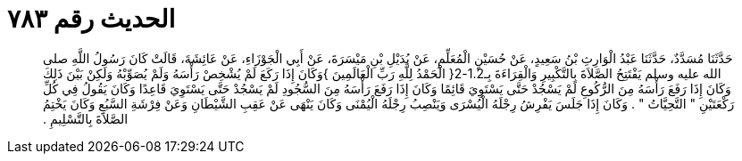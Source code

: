 
= الحديث رقم ٧٨٣

[quote.hadith]
حَدَّثَنَا مُسَدَّدٌ، حَدَّثَنَا عَبْدُ الْوَارِثِ بْنُ سَعِيدٍ، عَنْ حُسَيْنٍ الْمُعَلِّمِ، عَنْ بُدَيْلِ بْنِ مَيْسَرَةَ، عَنْ أَبِي الْجَوْزَاءِ، عَنْ عَائِشَةَ، قَالَتْ كَانَ رَسُولُ اللَّهِ صلى الله عليه وسلم يَفْتَتِحُ الصَّلاَةَ بِالتَّكْبِيرِ وَالْقِرَاءَةَ بِـ1.2-2‏{‏ الْحَمْدُ لِلَّهِ رَبِّ الْعَالَمِينَ ‏}‏وَكَانَ إِذَا رَكَعَ لَمْ يُشْخِصْ رَأْسَهُ وَلَمْ يُصَوِّبْهُ وَلَكِنْ بَيْنَ ذَلِكَ وَكَانَ إِذَا رَفَعَ رَأْسَهُ مِنَ الرُّكُوعِ لَمْ يَسْجُدْ حَتَّى يَسْتَوِيَ قَائِمًا وَكَانَ إِذَا رَفَعَ رَأْسَهُ مِنَ السُّجُودِ لَمْ يَسْجُدْ حَتَّى يَسْتَوِيَ قَاعِدًا وَكَانَ يَقُولُ فِي كُلِّ رَكْعَتَيْنِ ‏"‏ التَّحِيَّاتُ ‏"‏ ‏.‏ وَكَانَ إِذَا جَلَسَ يَفْرِشُ رِجْلَهُ الْيُسْرَى وَيَنْصِبُ رِجْلَهُ الْيُمْنَى وَكَانَ يَنْهَى عَنْ عَقِبِ الشَّيْطَانِ وَعَنْ فِرْشَةِ السَّبُعِ وَكَانَ يَخْتِمُ الصَّلاَةَ بِالتَّسْلِيمِ ‏.‏